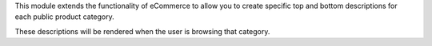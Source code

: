 This module extends the functionality of eCommerce to allow you to create
specific top and bottom descriptions for each public product category.

These descriptions will be rendered when the user is browsing that category.
